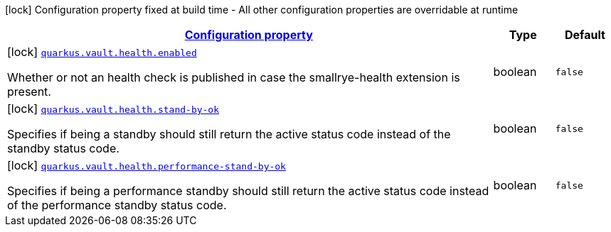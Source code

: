 [.configuration-legend]
icon:lock[title=Fixed at build time] Configuration property fixed at build time - All other configuration properties are overridable at runtime
[.configuration-reference, cols="80,.^10,.^10"]
|===

h|[[quarkus-vault-config-group-config-health-config_configuration]]link:#quarkus-vault-config-group-config-health-config_configuration[Configuration property]

h|Type
h|Default

a|icon:lock[title=Fixed at build time] [[quarkus-vault-config-group-config-health-config_quarkus.vault.health.enabled]]`link:#quarkus-vault-config-group-config-health-config_quarkus.vault.health.enabled[quarkus.vault.health.enabled]`

[.description]
--
Whether or not an health check is published in case the smallrye-health extension is present.
--|boolean 
|`false`


a|icon:lock[title=Fixed at build time] [[quarkus-vault-config-group-config-health-config_quarkus.vault.health.stand-by-ok]]`link:#quarkus-vault-config-group-config-health-config_quarkus.vault.health.stand-by-ok[quarkus.vault.health.stand-by-ok]`

[.description]
--
Specifies if being a standby should still return the active status code instead of the standby status code.
--|boolean 
|`false`


a|icon:lock[title=Fixed at build time] [[quarkus-vault-config-group-config-health-config_quarkus.vault.health.performance-stand-by-ok]]`link:#quarkus-vault-config-group-config-health-config_quarkus.vault.health.performance-stand-by-ok[quarkus.vault.health.performance-stand-by-ok]`

[.description]
--
Specifies if being a performance standby should still return the active status code instead of the performance standby status code.
--|boolean 
|`false`

|===